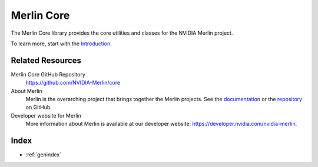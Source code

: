 Merlin Core
===========

The Merlin Core library provides the core utilities and classes for the NVIDIA Merlin project.

To learn more, start with the `Introduction <README.html>`_.

Related Resources
-----------------

Merlin Core GitHub Repository
  `<https://github.com/NVIDIA-Merlin/core>`_

About Merlin
  Merlin is the overarching project that brings together the Merlin projects.
  See the `documentation <https://nvidia-merlin.github.io/Merlin/main/README.html>`_
  or the `repository <https://github.com/NVIDIA-Merlin/Merlin>`_ on GitHub.

Developer website for Merlin
  More information about Merlin is available at our developer website:
  `<https://developer.nvidia.com/nvidia-merlin>`_.

Index
-----

* :ref:`genindex`
